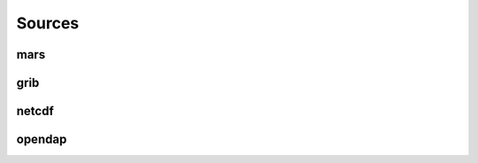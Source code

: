.. _dataset-sources:

#########
 Sources
#########

******
 mars
******

******
 grib
******

********
 netcdf
********

*********
 opendap
*********
